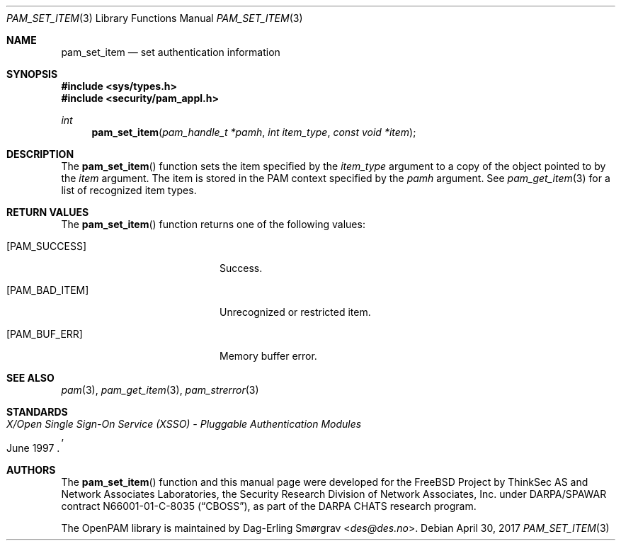 .\" Generated from pam_set_item.c by gendoc.pl
.\" $OpenPAM: pam_set_item.c 938 2017-04-30 21:34:42Z des $
.Dd April 30, 2017
.Dt PAM_SET_ITEM 3
.Os
.Sh NAME
.Nm pam_set_item
.Nd set authentication information
.Sh SYNOPSIS
.In sys/types.h
.In security/pam_appl.h
.Ft "int"
.Fn pam_set_item "pam_handle_t *pamh" "int item_type" "const void *item"
.Sh DESCRIPTION
The
.Fn pam_set_item
function sets the item specified by the
.Fa item_type
argument to a copy of the object pointed to by the
.Fa item
argument.
The item is stored in the PAM context specified by the
.Fa pamh
argument.
See
.Xr pam_get_item 3
for a list of recognized item types.
.Sh RETURN VALUES
The
.Fn pam_set_item
function returns one of the following values:
.Bl -tag -width 18n
.It Bq Er PAM_SUCCESS
Success.
.It Bq Er PAM_BAD_ITEM
Unrecognized or restricted item.
.It Bq Er PAM_BUF_ERR
Memory buffer error.
.El
.Sh SEE ALSO
.Xr pam 3 ,
.Xr pam_get_item 3 ,
.Xr pam_strerror 3
.Sh STANDARDS
.Rs
.%T "X/Open Single Sign-On Service (XSSO) - Pluggable Authentication Modules"
.%D "June 1997"
.Re
.Sh AUTHORS
The
.Fn pam_set_item
function and this manual page were
developed for the
.Fx
Project by ThinkSec AS and Network Associates Laboratories, the
Security Research Division of Network Associates, Inc.\& under
DARPA/SPAWAR contract N66001-01-C-8035
.Pq Dq CBOSS ,
as part of the DARPA CHATS research program.
.Pp
The OpenPAM library is maintained by
.An Dag-Erling Sm\(/orgrav Aq Mt des@des.no .
